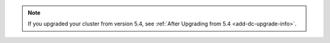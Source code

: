 .. note::

   If you upgraded your cluster from version 5.4, see :ref:`After Upgrading from 5.4 <add-dc-upgrade-info>`.
